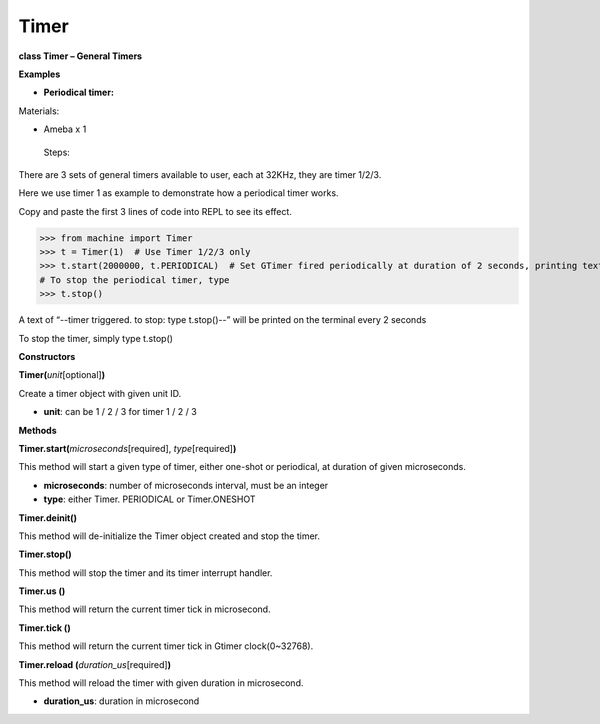 Timer
======



**class Timer – General Timers**

**Examples**

-  **Periodical timer:**

Materials:

-  Ameba x 1

..

   Steps:

There are 3 sets of general timers available to user, each at 32KHz,
they are timer 1/2/3.

Here we use timer 1 as example to demonstrate how a periodical timer
works.

Copy and paste the first 3 lines of code into REPL to see its effect.


>>> from machine import Timer
>>> t = Timer(1)  # Use Timer 1/2/3 only
>>> t.start(2000000, t.PERIODICAL)  # Set GTimer fired periodically at duration of 2 seconds, printing text on the terminal
# To stop the periodical timer, type 
>>> t.stop()


A text of “--timer triggered. to stop: type t.stop()--” will be printed
on the terminal every 2 seconds

To stop the timer, simply type t.stop()

**Constructors**

**Timer(**\ *unit*\ [optional]\ **)**

Create a timer object with given unit ID.

-  **unit**: can be 1 / 2 / 3 for timer 1 / 2 / 3

**Methods**

**Timer.start(**\ *microseconds*\ [required], *type*\ [required]\ **)**

This method will start a given type of timer, either one-shot or
periodical, at duration of given microseconds.

-  **microseconds**: number of microseconds interval, must be an integer

-  **type**: either Timer. PERIODICAL or Timer.ONESHOT

**Timer.deinit()**

This method will de-initialize the Timer object created and stop the
timer.

**Timer.stop()**

This method will stop the timer and its timer interrupt handler.

**Timer.us ()**

This method will return the current timer tick in microsecond.

**Timer.tick ()**

This method will return the current timer tick in Gtimer clock(0~32768).

**Timer.reload (**\ *duration_us*\ [required]\ **)**

This method will reload the timer with given duration in microsecond.

-  **duration_us**: duration in microsecond
